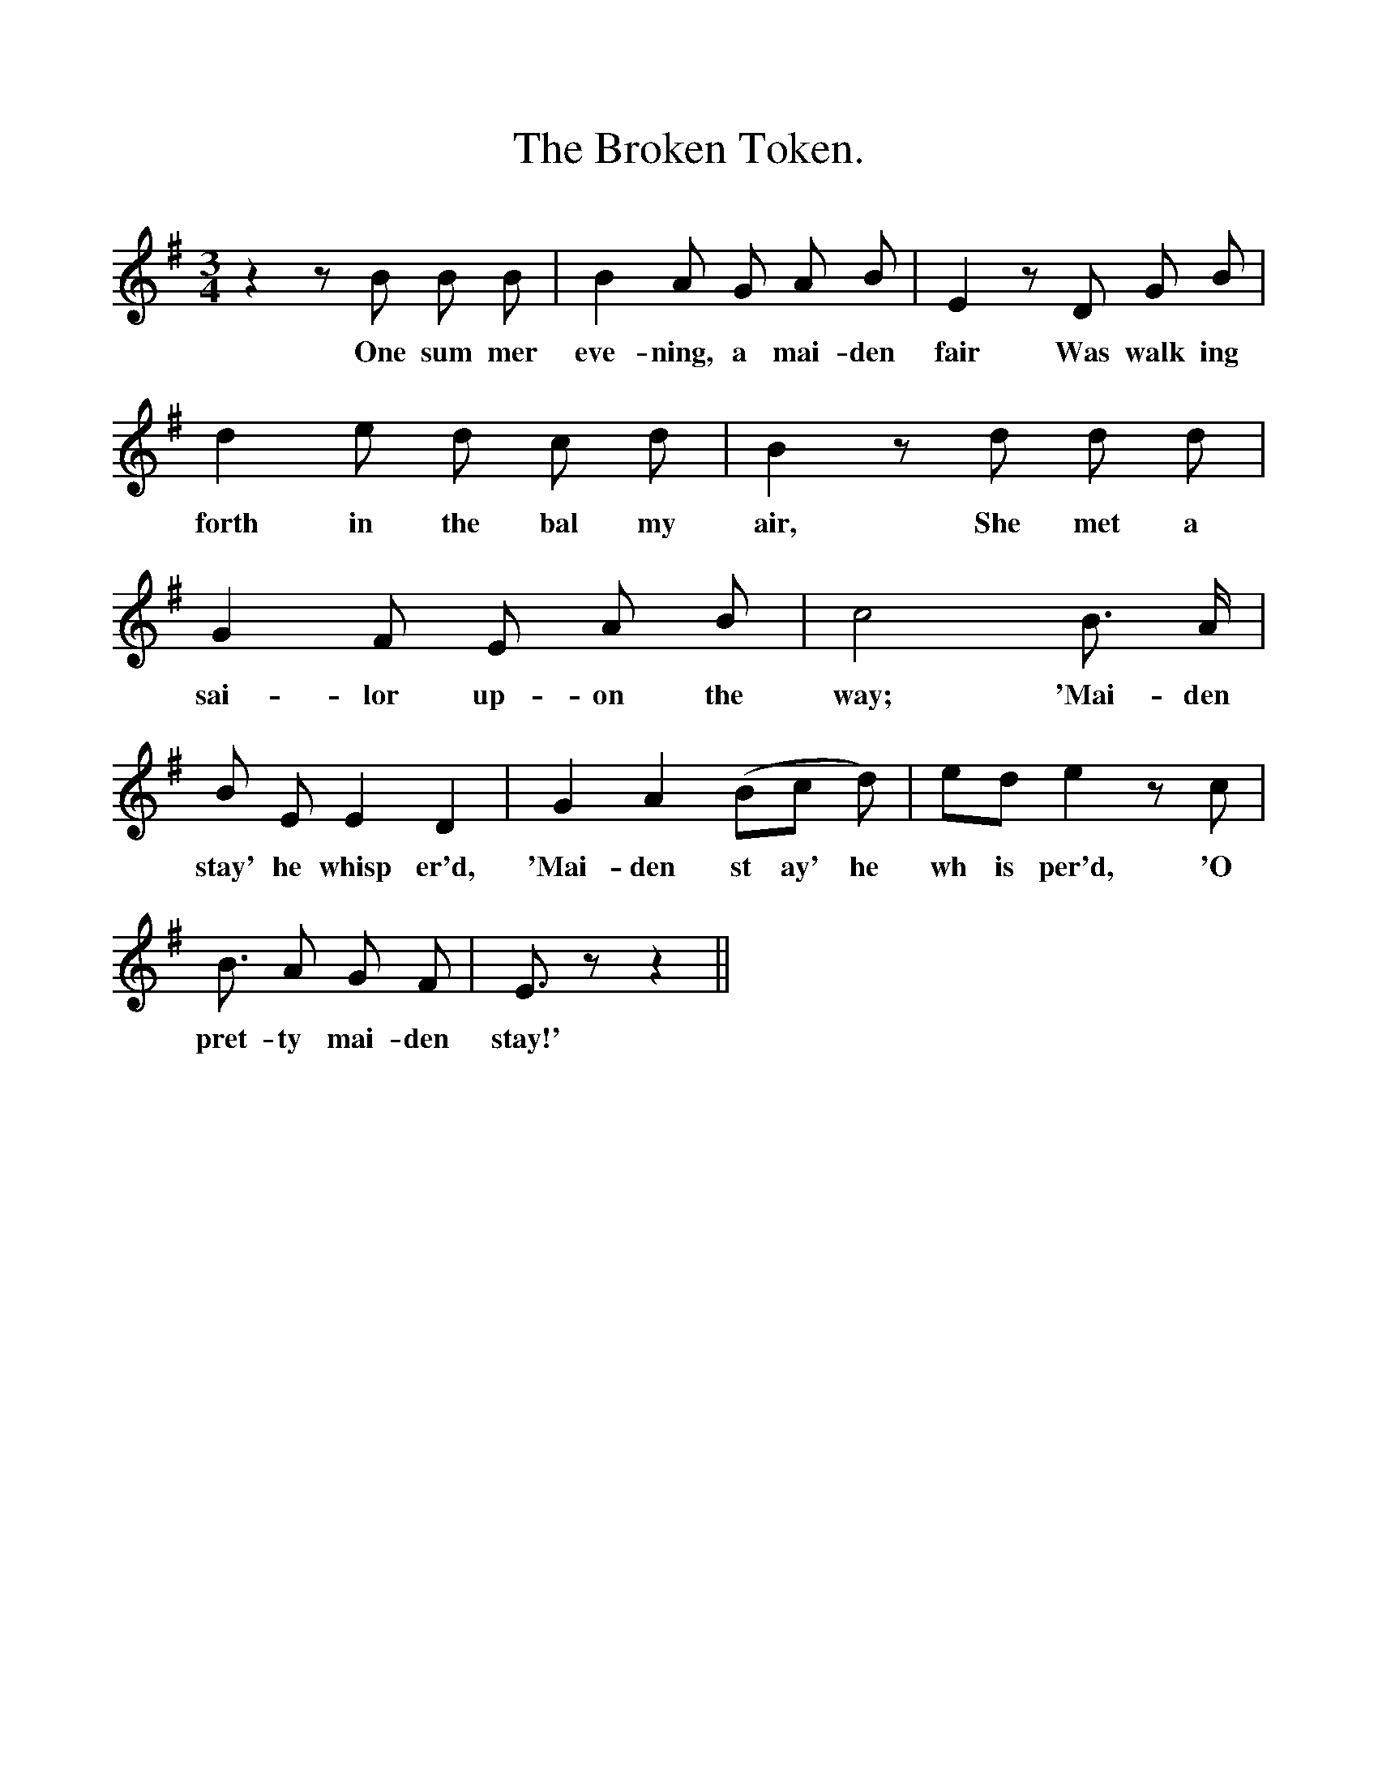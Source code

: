%%scale 1
X:1
T:The Broken Token.
F:http://www.folkinfo.org/songs
B:Songs of the West by S. Baring-Gould.
S:Taken down from Robert Hard.
M:3/4
L:1/8
K:G
z2 z B B B|B2 A G A B|E2 z D G B|
w:One sum mer eve-ning, a mai-den fair Was walk ing
d2 e d c d|B2 z d d d|
w:forth in the bal my air, She met a
G2 F E A B|c4 B3/2 A1/2|
w:sai-lor up-on the way; 'Mai-den
B E E2 D2|G2 A2 (Bc d)|ed e2z c|
w:stay' he whisp er'd, 'Mai-den st ay' he wh is per'd, 'O
B3/2 A G F|E3/2 z z2||
w:pret-ty mai-den stay!'